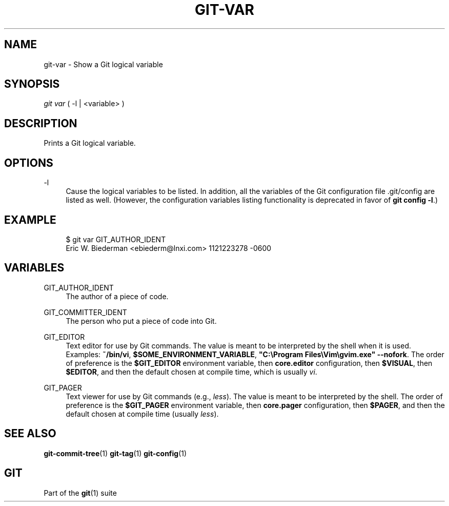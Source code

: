 '\" t
.\"     Title: git-var
.\"    Author: [FIXME: author] [see http://docbook.sf.net/el/author]
.\" Generator: DocBook XSL Stylesheets v1.78.1 <http://docbook.sf.net/>
.\"      Date: 01/17/2018
.\"    Manual: Git Manual
.\"    Source: Git 2.16.0
.\"  Language: English
.\"
.TH "GIT\-VAR" "1" "01/17/2018" "Git 2\&.16\&.0" "Git Manual"
.\" -----------------------------------------------------------------
.\" * Define some portability stuff
.\" -----------------------------------------------------------------
.\" ~~~~~~~~~~~~~~~~~~~~~~~~~~~~~~~~~~~~~~~~~~~~~~~~~~~~~~~~~~~~~~~~~
.\" http://bugs.debian.org/507673
.\" http://lists.gnu.org/archive/html/groff/2009-02/msg00013.html
.\" ~~~~~~~~~~~~~~~~~~~~~~~~~~~~~~~~~~~~~~~~~~~~~~~~~~~~~~~~~~~~~~~~~
.ie \n(.g .ds Aq \(aq
.el       .ds Aq '
.\" -----------------------------------------------------------------
.\" * set default formatting
.\" -----------------------------------------------------------------
.\" disable hyphenation
.nh
.\" disable justification (adjust text to left margin only)
.ad l
.\" -----------------------------------------------------------------
.\" * MAIN CONTENT STARTS HERE *
.\" -----------------------------------------------------------------
.SH "NAME"
git-var \- Show a Git logical variable
.SH "SYNOPSIS"
.sp
.nf
\fIgit var\fR ( \-l | <variable> )
.fi
.sp
.SH "DESCRIPTION"
.sp
Prints a Git logical variable\&.
.SH "OPTIONS"
.PP
\-l
.RS 4
Cause the logical variables to be listed\&. In addition, all the variables of the Git configuration file \&.git/config are listed as well\&. (However, the configuration variables listing functionality is deprecated in favor of
\fBgit config \-l\fR\&.)
.RE
.SH "EXAMPLE"
.sp
.if n \{\
.RS 4
.\}
.nf
$ git var GIT_AUTHOR_IDENT
Eric W\&. Biederman <ebiederm@lnxi\&.com> 1121223278 \-0600
.fi
.if n \{\
.RE
.\}
.SH "VARIABLES"
.PP
GIT_AUTHOR_IDENT
.RS 4
The author of a piece of code\&.
.RE
.PP
GIT_COMMITTER_IDENT
.RS 4
The person who put a piece of code into Git\&.
.RE
.PP
GIT_EDITOR
.RS 4
Text editor for use by Git commands\&. The value is meant to be interpreted by the shell when it is used\&. Examples:
\fB~/bin/vi\fR,
\fB$SOME_ENVIRONMENT_VARIABLE\fR,
\fB"C:\eProgram Files\eVim\egvim\&.exe" \-\-nofork\fR\&. The order of preference is the
\fB$GIT_EDITOR\fR
environment variable, then
\fBcore\&.editor\fR
configuration, then
\fB$VISUAL\fR, then
\fB$EDITOR\fR, and then the default chosen at compile time, which is usually
\fIvi\fR\&.
.RE
.PP
GIT_PAGER
.RS 4
Text viewer for use by Git commands (e\&.g\&.,
\fIless\fR)\&. The value is meant to be interpreted by the shell\&. The order of preference is the
\fB$GIT_PAGER\fR
environment variable, then
\fBcore\&.pager\fR
configuration, then
\fB$PAGER\fR, and then the default chosen at compile time (usually
\fIless\fR)\&.
.RE
.SH "SEE ALSO"
.sp
\fBgit-commit-tree\fR(1) \fBgit-tag\fR(1) \fBgit-config\fR(1)
.SH "GIT"
.sp
Part of the \fBgit\fR(1) suite
